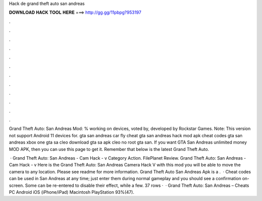 Hack de grand theft auto san andreas



𝐃𝐎𝐖𝐍𝐋𝐎𝐀𝐃 𝐇𝐀𝐂𝐊 𝐓𝐎𝐎𝐋 𝐇𝐄𝐑𝐄 ===> http://gg.gg/11pbpg?953197



.



.



.



.



.



.



.



.



.



.



.



.

Grand Theft Auto: San Andreas Mod: % working on devices, voted by, developed by Rockstar Games. Note: This version not support Android 11 devices for. gta san andreas car fly cheat gta san andreas hack mod apk cheat codes gta san andreas xbox one gta sa cleo download gta sa apk cleo no root gta san. If you want GTA San Andreas unlimited money MOD APK, then you can use this page to get it. Remember that below is the latest Grand Theft Auto.

 · Grand Theft Auto: San Andreas - Cam Hack - v Category Action. FilePlanet Review. Grand Theft Auto: San Andreas - Cam Hack - v Here is the Grand Theft Auto: San Andreas Camera Hack V with this mod you will be able to move the camera to any location. Please see readme for more information. Grand Theft Auto San Andreas Apk is a .  · Cheat codes can be used in San Andreas at any time; just enter them during normal gameplay and you should see a confirmation on-screen. Some can be re-entered to disable their effect, while a few. 37 rows ·  · Grand Theft Auto: San Andreas – Cheats PC Android iOS (iPhone/iPad) Macintosh PlayStation 93%(47).

